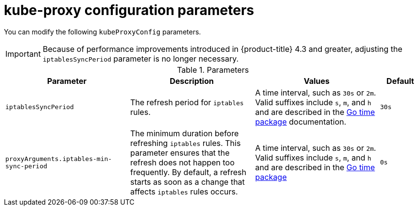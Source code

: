 // Module included in the following assemblies:
//
// * networking/openshift_sdn/configuring-kube-proxy.adoc

[id="nw-kube-proxy-config_{context}"]
= kube-proxy configuration parameters

[role="_abstract"]
You can modify the following `kubeProxyConfig` parameters.

IMPORTANT: Because of performance improvements introduced in {product-title} 4.3 and greater, adjusting the `iptablesSyncPeriod` parameter is no longer necessary.

.Parameters
[cols="30%,30%,30%,10%",options="header"]
|====
|Parameter|Description|Values|Default

|`iptablesSyncPeriod`
|The refresh period for `iptables` rules.
|A time interval, such as `30s` or `2m`. Valid
suffixes include `s`, `m`, and `h` and are described in the
link:https://golang.org/pkg/time/#ParseDuration[Go time package] documentation.
|`30s`

|`proxyArguments.iptables-min-sync-period`
|The minimum duration before refreshing `iptables` rules. This parameter ensures
that the refresh does not happen too frequently. By default, a refresh starts as soon as a change that affects `iptables` rules occurs.
|A time interval, such as `30s` or `2m`. Valid suffixes include `s`,
`m`, and `h` and are described in the
link:https://golang.org/pkg/time/#ParseDuration[Go time package]
|`0s`

|====
